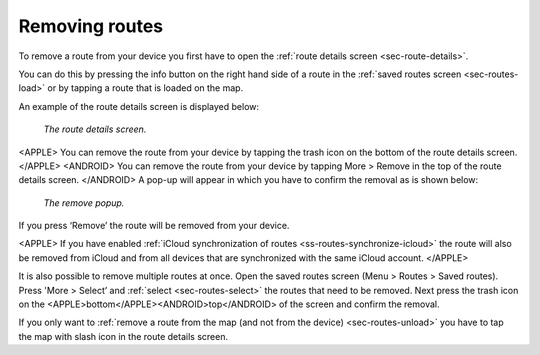 .. _sec-route-remove:

Removing routes
===============
To remove a route from your device you first have to open the :ref:`route details screen <sec-route-details>`.

You can do this by pressing the info button on the right hand side of a route in the :ref:`saved routes screen <sec-routes-load>` or by
tapping a route that is loaded on the map.

An example of the route details screen is displayed below:

.. figure:: ../_static/route-details1.png
   :height: 568px
   :width: 320px
   :alt: Route remove Topo GPS

   *The route details screen.*

<APPLE>
You can remove the route from your device by tapping the trash icon on the bottom of the route details screen. 
</APPLE>
<ANDROID>
You can remove the route from your device by tapping More > Remove in the top of the route details screen.
</ANDROID>
A pop-up will appear in which you have to confirm the removal as is shown below:

.. figure:: ../_static/route-remove.png
   :height: 568px
   :width: 320px
   :alt: Route remove Topo GPS

   *The remove popup.*

If you press ‘Remove’ the route will be removed from your device.

<APPLE>
If you have enabled :ref:`iCloud synchronization of routes <ss-routes-synchronize-icloud>` the route will also be removed from iCloud and from all devices that are synchronized with the same iCloud account.
</APPLE>

It is also possible to remove multiple routes at once. Open the saved routes screen (Menu > Routes > Saved routes). Press 'More > Select’ and :ref:`select <sec-routes-select>` the routes that need to be removed. Next press the trash icon on the <APPLE>bottom</APPLE><ANDROID>top</ANDROID> of the screen and confirm the removal.

If you only want to :ref:`remove a route from the map (and not from the device) <sec-routes-unload>` you have to tap the map with slash icon in the route details screen. 
